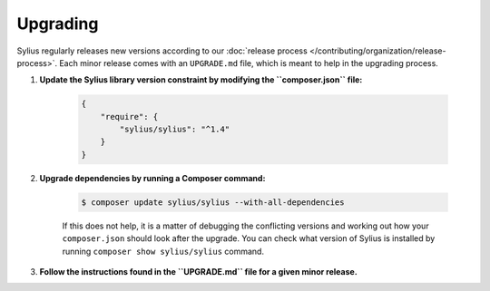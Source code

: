 .. index::
   single: Upgrading

Upgrading
=========

Sylius regularly releases new versions according to our :doc:`release process </contributing/organization/release-process>`.
Each minor release comes with an ``UPGRADE.md`` file, which is meant to help in the upgrading process.

1. **Update the Sylius library version constraint by modifying the ``composer.json`` file:**

    .. code-block:: yaml

        {
            "require": {
                "sylius/sylius": "^1.4"
            }
        }

2. **Upgrade dependencies by running a Composer command:**

    .. code-block:: bash

        $ composer update sylius/sylius --with-all-dependencies

    If this does not help, it is a matter of debugging the conflicting versions and working out how your ``composer.json`` should look after the upgrade.
    You can check what version of Sylius is installed by running ``composer show sylius/sylius`` command.

3. **Follow the instructions found in the ``UPGRADE.md`` file for a given minor release.**
